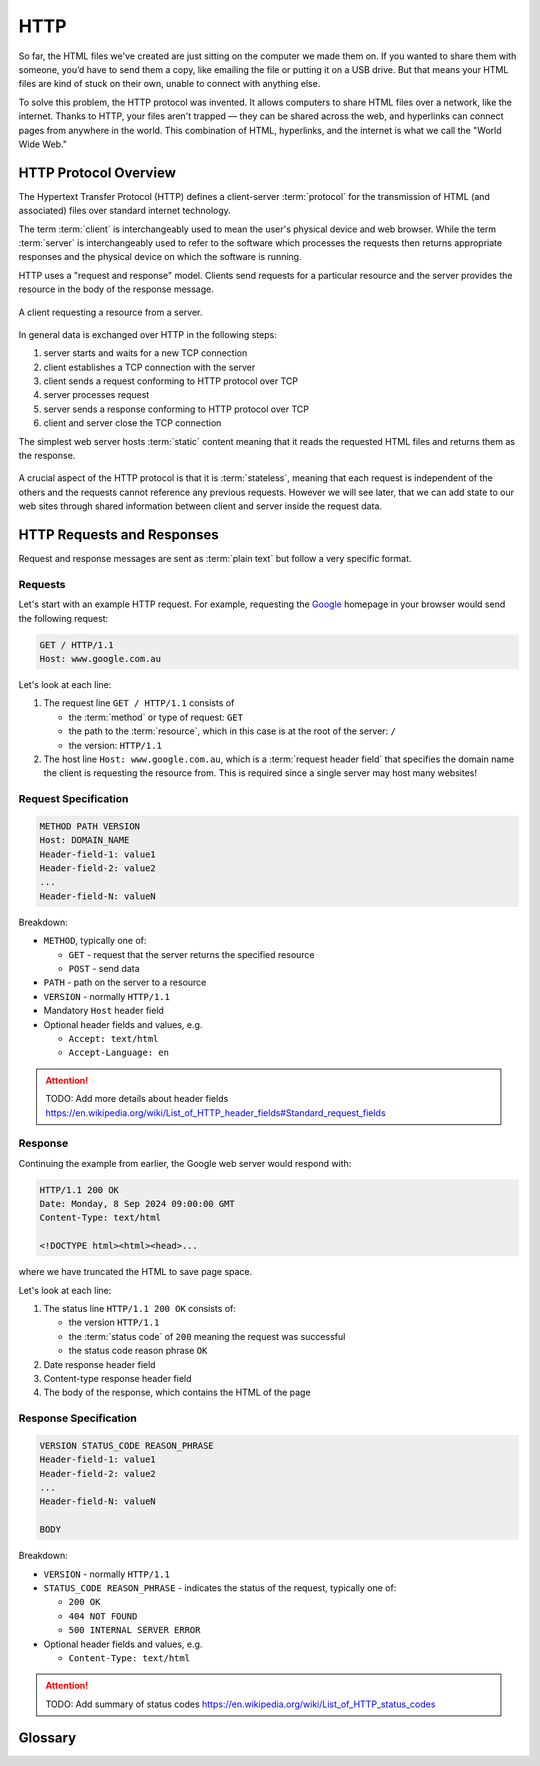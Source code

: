 HTTP
====

So far, the HTML files we've created are just sitting on the computer we made
them on. If you wanted to share them with someone, you’d have to send them a
copy, like emailing the file or putting it on a USB drive. But that means your
HTML files are kind of stuck on their own, unable to connect with anything
else.

To solve this problem, the HTTP protocol was invented. It allows computers to
share HTML files over a network, like the internet. Thanks to HTTP, your files
aren't trapped — they can be shared across the web, and hyperlinks can connect
pages from anywhere in the world. This combination of HTML, hyperlinks, and the
internet is what we call the "World Wide Web."

HTTP Protocol Overview
----------------------

The Hypertext Transfer Protocol (HTTP) defines a client-server :term:`protocol`
for the transmission of HTML (and associated) files over standard internet
technology.

The term :term:`client` is interchangeably used to mean the user's physical
device and web browser. While the term :term:`server` is interchangeably used
to refer to the software which processes the requests then returns appropriate
responses and the physical device on which the software is running.

HTTP uses a "request and response" model. Clients send requests for a
particular resource and the server provides the resource in the body of the
response message.

.. figure:: img/http.png
    :width: 480
    :align: center

    A client requesting a resource from a server.

In general data is exchanged over HTTP in the following steps:

1. server starts and waits for a new TCP connection
2. client establishes a TCP connection with the server
3. client sends a request conforming to HTTP protocol over TCP
4. server processes request
5. server sends a response conforming to HTTP protocol over TCP
6. client and server close the TCP connection

The simplest web server hosts :term:`static` content meaning that it reads the
requested HTML files and returns them as the response.

.. figure:: img/static_server.png
    :width: 480
    :align: center

A crucial aspect of the HTTP protocol is that it is :term:`stateless`, meaning
that each request is independent of the others and the requests cannot
reference any previous requests. However we will see later, that we can add
state to our web sites through shared information between client and server
inside the request data.

HTTP Requests and Responses
---------------------------

Request and response messages are sent as :term:`plain text` but follow a very
specific format.

Requests
~~~~~~~~

Let's start with an example HTTP request. For example, requesting the `Google
<https://google.com.au/>`_ homepage in your browser would send the following
request:

.. code-block:: text

    GET / HTTP/1.1
    Host: www.google.com.au

Let's look at each line:

1. The request line ``GET / HTTP/1.1`` consists of

   - the :term:`method` or type of request: ``GET``
   - the path to the :term:`resource`, which in this case is at the root of the
     server: ``/``
   - the version: ``HTTP/1.1``

2. The host line ``Host: www.google.com.au``, which is a :term:`request header
   field` that specifies the domain name the client is requesting the resource
   from. This is required since a single server may host many websites!

Request Specification
~~~~~~~~~~~~~~~~~~~~~

.. code-block:: text

    METHOD PATH VERSION
    Host: DOMAIN_NAME
    Header-field-1: value1
    Header-field-2: value2
    ...
    Header-field-N: valueN

Breakdown:

- ``METHOD``, typically one of:

  - ``GET`` - request that the server returns the specified resource
  - ``POST`` - send data

- ``PATH`` - path on the server to a resource
- ``VERSION`` - normally ``HTTP/1.1``
- Mandatory ``Host`` header field
- Optional header fields and values, e.g.

  - ``Accept: text/html``
  - ``Accept-Language: en``

.. attention::

    TODO: Add more details about header fields
    https://en.wikipedia.org/wiki/List_of_HTTP_header_fields#Standard_request_fields

Response
~~~~~~~~

Continuing the example from earlier, the Google web server would respond with:

.. code-block:: text

    HTTP/1.1 200 OK
    Date: Monday, 8 Sep 2024 09:00:00 GMT
    Content-Type: text/html

    <!DOCTYPE html><html><head>...

where we have truncated the HTML to save page space.

Let's look at each line:

1. The status line ``HTTP/1.1 200 OK`` consists of:

   - the version ``HTTP/1.1``
   - the :term:`status code` of ``200`` meaning the request was successful
   - the status code reason phrase ``OK``

2. Date response header field
3. Content-type response header field
4. The body of the response, which contains the HTML of the page

Response Specification
~~~~~~~~~~~~~~~~~~~~~~

.. code-block:: text

    VERSION STATUS_CODE REASON_PHRASE
    Header-field-1: value1
    Header-field-2: value2
    ...
    Header-field-N: valueN

    BODY

Breakdown:

- ``VERSION`` - normally ``HTTP/1.1``
- ``STATUS_CODE REASON_PHRASE`` - indicates the status of the request,
  typically one of:

  - ``200 OK``
  - ``404 NOT FOUND``
  - ``500 INTERNAL SERVER ERROR``

- Optional header fields and values, e.g.

  - ``Content-Type: text/html``

.. attention::

    TODO: Add summary of status codes
    https://en.wikipedia.org/wiki/List_of_HTTP_status_codes

Glossary
--------

.. glossary::

    Client
        A client is the device (like your computer or phone) that requests information
        from a server, such as when you use a web browser to load a website.

    Method
        An HTTP method is the action that the client wants to perform, such as ``GET``
        to request data or ``POST`` to send data to the server.

    Plain text
        Plain text refers to data that is not encrypted or formatted, such as regular
        text that can be easily read by both humans and machines.

    Server
        A server is a powerful computer that stores and delivers content (like web
        pages) to clients when they request it.

    Stateless
        In HTTP, stateless means that each request from a client to a server is
        independent, and the server does not remember previous interactions with the
        client.

    Static
        Static refers to web content that does not change or interact with the user,
        like a simple HTML page without dynamic features.

    Status Code
        A status code is a number returned by the server to indicate the result of a
        request, such as ``200 OK`` for success or ``404 Not Found`` when a page doesn't
        exist.

    Protocol
        A protocol is a set of rules for how data is exchanged over a network, like
        HTTP, which defines how web clients and servers communicate.

    Resource
        A resource is any data or content (like a webpage, image, or file) that is
        available on a server and can be requested by a client.

    Request header field
        A request header field is extra information sent by the client to the server,
        such as the type of browser being used or the desired content type.
